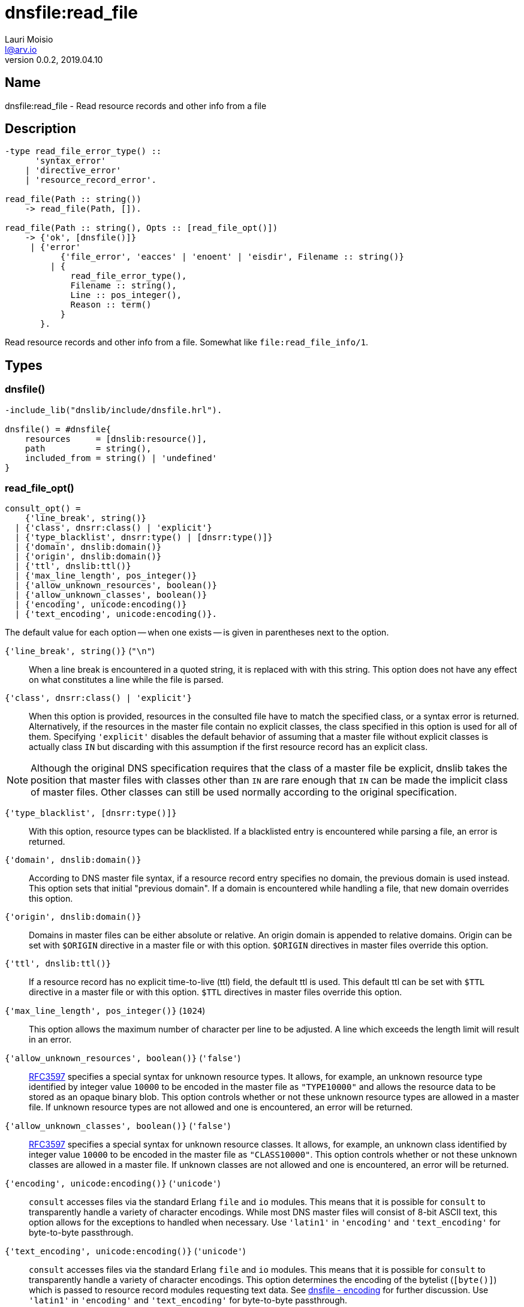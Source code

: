 = dnsfile:read_file
Lauri Moisio <l@arv.io>
Version 0.0.2, 2019.04.10
:ext-relative: {outfilesuffix}

== Name

dnsfile:read_file - Read resource records and other info from a file

== Description

[source,erlang]
----
-type read_file_error_type() ::
      'syntax_error'
    | 'directive_error'
    | 'resource_record_error'.

read_file(Path :: string())
    -> read_file(Path, []).

read_file(Path :: string(), Opts :: [read_file_opt()])
    -> {'ok', [dnsfile()]}
     | {'error'
           {'file_error', 'eacces' | 'enoent' | 'eisdir', Filename :: string()}
         | {
             read_file_error_type(),
             Filename :: string(),
             Line :: pos_integer(),
             Reason :: term()
           }
       }.
----

Read resource records and other info from a file. Somewhat like `file:read_file_info/1`.

== Types

=== dnsfile()

[source,erlang]
----
-include_lib("dnslib/include/dnsfile.hrl").

dnsfile() = #dnsfile{
    resources     = [dnslib:resource()],
    path          = string(),
    included_from = string() | 'undefined'
}
----

=== read_file_opt()

[source,erlang]
consult_opt() =
    {'line_break', string()}
  | {'class', dnsrr:class() | 'explicit'}
  | {'type_blacklist', dnsrr:type() | [dnsrr:type()]}
  | {'domain', dnslib:domain()}
  | {'origin', dnslib:domain()}
  | {'ttl', dnslib:ttl()}
  | {'max_line_length', pos_integer()}
  | {'allow_unknown_resources', boolean()}
  | {'allow_unknown_classes', boolean()}
  | {'encoding', unicode:encoding()}
  | {'text_encoding', unicode:encoding()}.

The default value for each option -- when one exists -- is given in parentheses next to the option.

`{'line_break', string()}` (`"\n"`)::

When a line break is encountered in a quoted string, it is replaced with with this string. This option does not have any effect on what constitutes a line while the file is parsed.

`{'class', dnsrr:class() | 'explicit'}`::

When this option is provided, resources in the consulted file have to match the specified class, or a syntax error is returned. Alternatively, if the resources in the master file contain no explicit classes, the class specified in this option is used for all of them. Specifying `'explicit'` disables the default behavior of assuming that a master file without explicit classes is actually class `IN` but discarding with this assumption if the first resource record has an explicit class.

[NOTE]
Although the original DNS specification requires that the class of a master file be explicit, dnslib takes the position that master files with classes other than `IN` are rare enough that `IN` can be made the implicit class of master files. Other classes can still be used normally according to the original specification.

`{'type_blacklist', [dnsrr:type()]}`::

With this option, resource types can be blacklisted. If a blacklisted entry is encountered while parsing a file, an error is returned.

`{'domain', dnslib:domain()}`::

According to DNS master file syntax, if a resource record entry specifies no domain, the previous domain is used instead. This option sets that initial "previous domain". If a domain is encountered while handling a file, that new domain overrides this option.

`{'origin', dnslib:domain()}`::

Domains in master files can be either absolute or relative. An origin domain is appended to relative domains. Origin can be set with `$ORIGIN` directive in a master file or with this option. `$ORIGIN` directives in master files override this option.

`{'ttl', dnslib:ttl()}`::

If a resource record has no explicit time-to-live (ttl) field, the default ttl is used. This default ttl can be set with `$TTL` directive in a master file or with this option. `$TTL` directives in master files override this option.

`{'max_line_length', pos_integer()}` (`1024`)::

This option allows the maximum number of character per line to be adjusted. A line which exceeds the length limit will result in an error.

`{'allow_unknown_resources', boolean()}` (`'false'`)::

link:https://tools.ietf.org/rfc/rfc3597.txt[RFC3597] specifies a special syntax for unknown resource types. It allows, for example, an unknown resource type identified by integer value `10000` to be encoded in the master file as `"TYPE10000"` and allows the resource data to be stored as an opaque binary blob. This option controls whether or not these unknown resource types are allowed in a master file. If unknown resource types are not allowed and one is encountered, an error will be returned.

`{'allow_unknown_classes', boolean()}` (`'false'`)::

link:https://tools.ietf.org/rfc/rfc3597.txt[RFC3597] specifies a special syntax for unknown resource classes. It allows, for example, an unknown class identified by integer value `10000` to be encoded in the master file as `"CLASS10000"`. This option controls whether or not these unknown classes are allowed in a master file. If unknown classes are not allowed and one is encountered, an error will be returned.

`{'encoding', unicode:encoding()}` (`'unicode'`)::

`consult` accesses files via the standard Erlang `file` and `io` modules. This means that it is possible for `consult` to transparently handle a variety of character encodings. While most DNS master files will consist of 8-bit ASCII text, this option allows for the exceptions to handled when necessary. Use `'latin1'` in `'encoding'` and `'text_encoding'` for byte-to-byte passthrough.

`{'text_encoding', unicode:encoding()}` (`'unicode'`)::

`consult` accesses files via the standard Erlang `file` and `io` modules. This means that it is possible for `consult` to transparently handle a variety of character encodings. This option determines the encoding of the bytelist (`[byte()]`) which is passed to resource record modules requesting text data. See xref:dnsfile{ext-relative}#encoding[dnsfile - encoding] for further discussion. Use `'latin1'` in `'encoding'` and `'text_encoding'` for byte-to-byte passthrough.

== Arguments

Path::

Path of the master file

Opts::

Options to control certain aspects of master file handling

== Return value

On success a tuple consisting of `'ok'` atom and a list of records containing file details are returned. Records are in the order files were handled/included in. If an `$INCLUDE` directive causes another file to be included, the file containing the `$INCLUDE` directive is split into multiple records: first one contains the resources that appeared before the `$INCLUDE` directive and the second one contains the resources parsed after the directive. Resources in the records are in the same order as they appeared in the file.

On error a tuple consisting of `'error'` atom and the error reason is returned.

== Errors

`{'file_error', Reason, Filename $$::$$ string()}`::

`'file_error'` indicates problems with accessing the file -- insufficient permissions, file not actually existing, etc.

`{read_file_error_type(), File $$::$$ string(), Line $$::$$ pos_integer(), Reason $$::$$ term()}`::

This case covers a wide variety problems regarding file contents. In effort to be helpful, `File` and `Line`  are included to help guide debugging. `Reason` terms try to be informative.

== Notes

Currently `read_file` will not allow multiple classes to be present in a single master file.

== Examples

[source,erlang]
----
{ok, [
    #dnsfile{
        resources=[{[<<"arv">>,<<"io">>], a, in, 60, {127,0,0,1}}],
        included_from=undefined,
        path="/BleepBloop/treasures"
    }
]} = dnsfile:consult("/BleepBloop/treasures"),

{ok, [
    #dnsfile{
        resources=[{[<<"before">>,<<"include">>], a, in, 60, {127,0,0,1}}],
        included_from=undefined,
        path="/BleepBloop/root"
    },
    #dnsfile{
        resources=[{[<<"include">>], a, in, 60, {127,0,0,1}}],
        included_from="/BleepBloop/root",
        path="/BleepBloop/include"
    },
    #dnsfile{
        resources=[{[<<"after">>,<<"include">>], a, in, 60, {127,0,0,1}}],
        included_from=undefined,
        path="/BleepBloop/root"
    }
]} = dnsfile:consult("/BleepBloop/root"),
----

== Changelog

* *0.0.2* Function added

== See also

link:dnsfile.consult{ext-relative}[dnsfile:consult],
link:dnsfile.write_resources{ext-relative}[dnsfile:write_resources],
link:dnsfile{ext-relative}[dnsfile]
